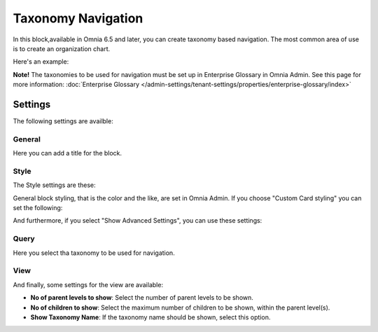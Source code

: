 Taxonomy Navigation
========================

In this block,available in Omnia 6.5 and later, you can create taxonomy based navigation. The most common area of use is to create an organization chart.

Here's an example:

.. image:: taxonomy-navigation-example.png

**Note!** The taxonomies to be used for navigation must be set up in Enterprise Glossary in Omnia Admin. See this page for more information: :doc:`Enterprise Glossary </admin-settings/tenant-settings/properties/enterprise-glossary/index>`

Settings
*********
The following settings are availble:

.. image:: taxonomy-navigation-settings-all.png

General
-----------
Here you can add a title for the block.

.. image:: taxonomy-navigation-settings-general.png

Style
----------
The Style settings are these:

.. image:: taxonomy-navigation-settings-style.png

General block styling, that is the color and the like, are set in Omnia Admin. If you choose "Custom Card styling" you can set the following:

.. image:: taxonomy-navigation-settings-style-custom.png

And furthermore, if you select "Show Advanced Settings", you can use these settings:

.. image:: taxonomy-navigation-settings-style-custom-advanced.png

Query
---------
Here you select tha taxonomy to be used for navigation.

.. image:: taxonomy-navigation-settings-query.png

View
-----------
And finally, some settings for the view are available:

.. image:: taxonomy-navigation-settings-view.png

+ **No of parent levels to show**: Select the number of parent levels to be shown.
+ **No of children to show**: Select the maximum number of children to be shown, within the parent level(s).
+ **Show Taxonomy Name**: If the taxonomy name should be shown, select this option.

